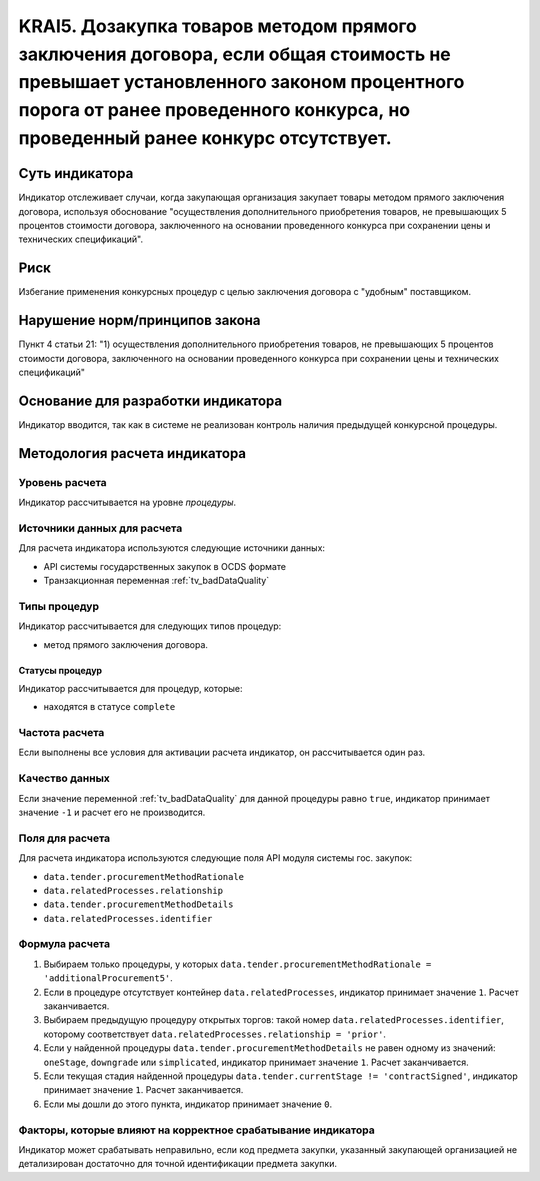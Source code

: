 ######################################################################################################################################################
KRAI5. Дозакупка товаров методом прямого заключения договора, если общая стоимость не превышает установленного законом процентного порога от ранее проведенного конкурса, но проведенный ранее конкурс отсутствует. 
######################################################################################################################################################

***************
Суть индикатора
***************

Индикатор отслеживает случаи, когда закупающая организация закупает товары методом прямого заключения договора, используя обоснование "осуществления дополнительного приобретения товаров, не превышающих 5 процентов стоимости договора, заключенного на основании проведенного конкурса при сохранении цены и технических спецификаций".

****
Риск
****

Избегание применения конкурсных процедур с целью заключения договора с "удобным" поставщиком. 

*******************************
Нарушение норм/принципов закона
*******************************

Пункт 4 статьи 21: "1) осуществления дополнительного приобретения товаров, не превышающих 5 процентов стоимости договора, заключенного на основании проведенного конкурса при сохранении цены и технических спецификаций"

***********************************
Основание для разработки индикатора
***********************************

Индикатор вводится, так как в системе не реализован контроль наличия предыдущей конкурсной процедуры.

******************************
Методология расчета индикатора
******************************

Уровень расчета
===============
Индикатор рассчитывается на уровне *процедуры*.

Источники данных для расчета
============================

Для расчета индикатора используются следующие источники данных:

- API системы государственных закупок в OCDS формате
- Транзакционная переменная :ref:`tv_badDataQuality`

Типы процедур
=============

Индикатор рассчитывается для следующих типов процедур:

- метод прямого заключения договора.


Статусы процедур
----------------

Индикатор рассчитывается для процедур, которые:

- находятся в статусе ``complete``


Частота расчета
===============

Если выполнены все условия для активации расчета индикатор, он рассчитывается один раз.

Качество данных
===============

Если значение переменной :ref:`tv_badDataQuality` для данной процедуры равно ``true``, индикатор принимает значение ``-1`` и расчет его не производится.

Поля для расчета
================

Для расчета индикатора используются следующие поля API модуля системы гос. закупок:

- ``data.tender.procurementMethodRationale``
- ``data.relatedProcesses.relationship``
- ``data.tender.procurementMethodDetails``
- ``data.relatedProcesses.identifier``


Формула расчета
===============

1. Выбираем только процедуры, у которых ``data.tender.procurementMethodRationale = 'additionalProcurement5'``.

2. Если в процедуре отсутствует контейнер ``data.relatedProcesses``, индикатор принимает значение ``1``. Расчет заканчивается.

3. Выбираем предыдущую процедуру открытых торгов: такой номер ``data.relatedProcesses.identifier``, которому соответствует ``data.relatedProcesses.relationship = 'prior'``.

4. Если у найденной процедуры ``data.tender.procurementMethodDetails`` не равен одному из значений: ``oneStage``, ``downgrade`` или ``simplicated``, индикатор принимает значение ``1``. Расчет заканчивается.

5. Если текущая стадия найденной процедуры ``data.tender.currentStage != 'contractSigned'``, индикатор принимает значение ``1``. Расчет заканчивается.

6. Если мы дошли до этого пункта, индикатор принимает значение ``0``.

Факторы, которые влияют на корректное срабатывание индикатора
=============================================================

Индикатор может срабатывать неправильно, если код предмета закупки, указанный закупающей организацией не детализирован достаточно для точной идентификации предмета закупки.
